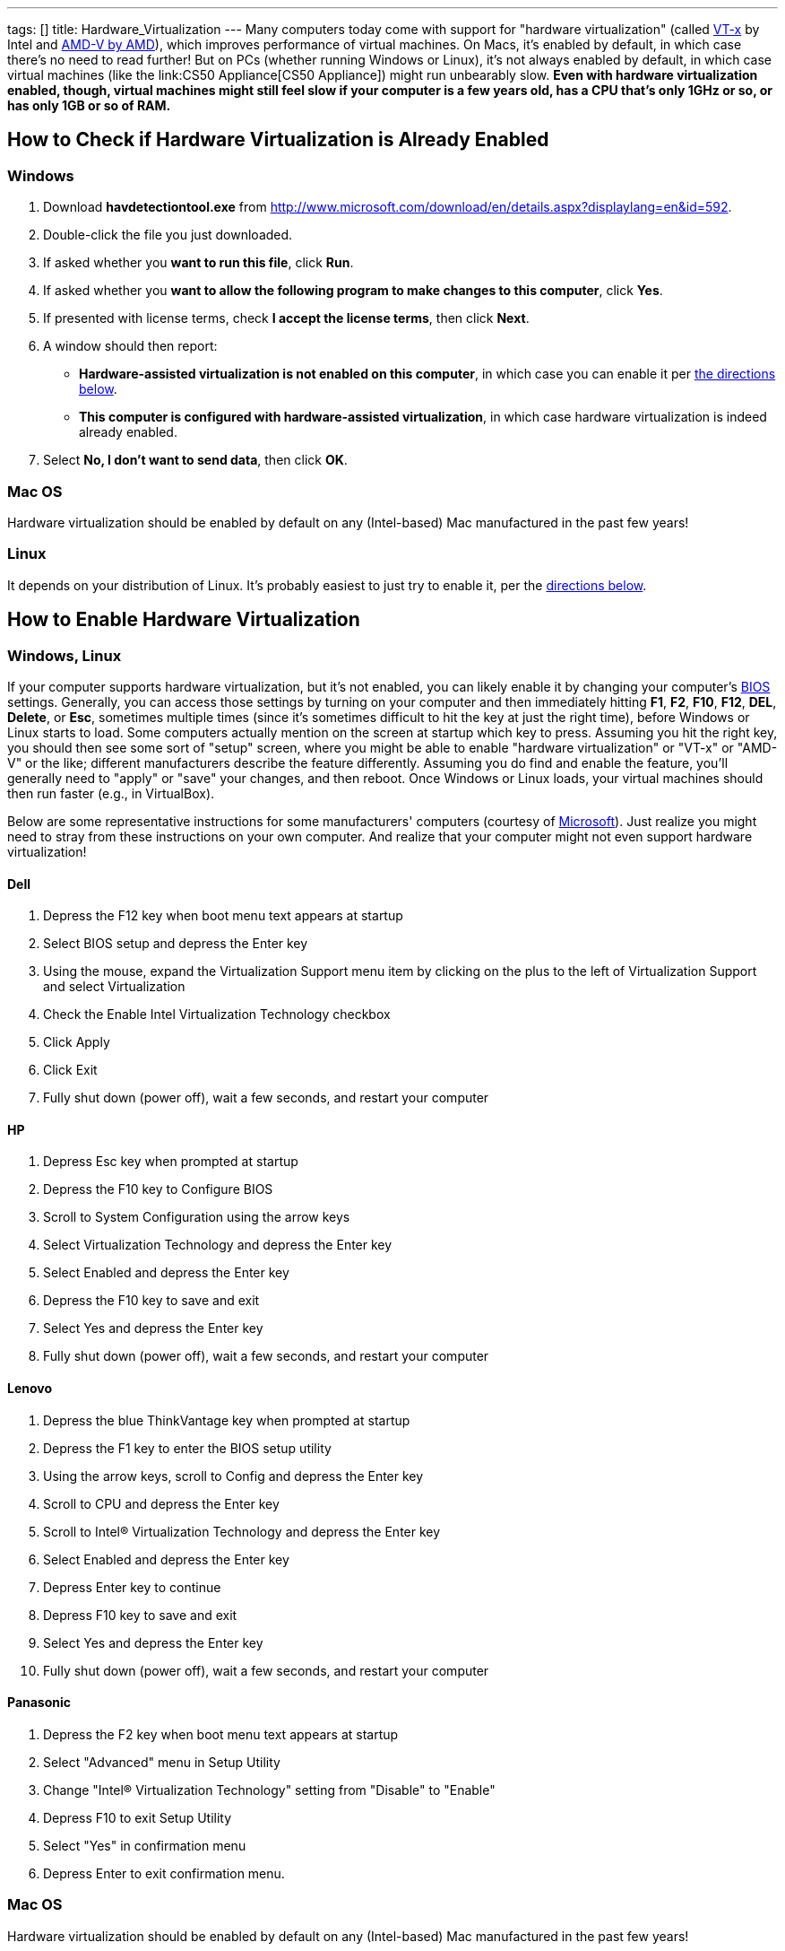 ---
tags: []
title: Hardware_Virtualization
---
Many computers today come with support for "hardware virtualization"
(called
http://en.wikipedia.org/wiki/X86_virtualization#Intel_virtualization_.28VT-x.29[VT-x]
by Intel and
http://searchservervirtualization.techtarget.com/definition/AMD-V[AMD-V
by AMD]), which improves performance of virtual machines. On Macs, it's
enabled by default, in which case there's no need to read further! But
on PCs (whether running Windows or Linux), it's not always enabled by
default, in which case virtual machines (like the
link:CS50 Appliance[CS50 Appliance]) might run unbearably slow. *Even
with hardware virtualization enabled, though, virtual machines might
still feel slow if your computer is a few years old, has a CPU that's
only 1GHz or so, or has only 1GB or so of RAM.*

[[]]
How to Check if Hardware Virtualization is Already Enabled
----------------------------------------------------------

[[]]
Windows
~~~~~~~

1.  Download *havdetectiontool.exe* from
http://www.microsoft.com/download/en/details.aspx?displaylang=en&id=592.
2.  Double-click the file you just downloaded.
3.  If asked whether you *want to run this file*, click *Run*.
4.  If asked whether you *want to allow the following program to make
changes to this computer*, click *Yes*.
5.  If presented with license terms, check *I accept the license terms*,
then click *Next*.
6.  A window should then report:
* *Hardware-assisted virtualization is not enabled on this computer*, in
which case you can enable it per link:#[the directions below].
* *This computer is configured with hardware-assisted virtualization*,
in which case hardware virtualization is indeed already enabled.
7.  Select *No, I don't want to send data*, then click *OK*.

[[]]
Mac OS
~~~~~~

Hardware virtualization should be enabled by default on any
(Intel-based) Mac manufactured in the past few years!

[[]]
Linux
~~~~~

It depends on your distribution of Linux. It's probably easiest to just
try to enable it, per the link:#Windows.2C_Linux[directions below].

[[]]
How to Enable Hardware Virtualization
-------------------------------------

[[]]
Windows, Linux
~~~~~~~~~~~~~~

If your computer supports hardware virtualization, but it's not enabled,
you can likely enable it by changing your computer's
http://en.wikipedia.org/wiki/BIOS[BIOS] settings. Generally, you can
access those settings by turning on your computer and then immediately
hitting *F1*, *F2*, *F10*, *F12*, *DEL*, *Delete*, or *Esc*, sometimes
multiple times (since it's sometimes difficult to hit the key at just
the right time), before Windows or Linux starts to load. Some computers
actually mention on the screen at startup which key to press. Assuming
you hit the right key, you should then see some sort of "setup" screen,
where you might be able to enable "hardware virtualization" or "VT-x" or
"AMD-V" or the like; different manufacturers describe the feature
differently. Assuming you do find and enable the feature, you'll
generally need to "apply" or "save" your changes, and then reboot. Once
Windows or Linux loads, your virtual machines should then run faster
(e.g., in VirtualBox).

Below are some representative instructions for some manufacturers'
computers (courtesy of
http://www.microsoft.com/windows/virtual-pc/support/configure-bios.aspx[Microsoft]).
Just realize you might need to stray from these instructions on your own
computer. And realize that your computer might not even support hardware
virtualization!

[[]]
Dell
^^^^

1.  Depress the F12 key when boot menu text appears at startup
2.  Select BIOS setup and depress the Enter key
3.  Using the mouse, expand the Virtualization Support menu item by
clicking on the plus to the left of Virtualization Support and select
Virtualization
4.  Check the Enable Intel Virtualization Technology checkbox
5.  Click Apply
6.  Click Exit
7.  Fully shut down (power off), wait a few seconds, and restart your
computer

[[]]
HP
^^

1.  Depress Esc key when prompted at startup
2.  Depress the F10 key to Configure BIOS
3.  Scroll to System Configuration using the arrow keys
4.  Select Virtualization Technology and depress the Enter key
5.  Select Enabled and depress the Enter key
6.  Depress the F10 key to save and exit
7.  Select Yes and depress the Enter key
8.  Fully shut down (power off), wait a few seconds, and restart your
computer

[[]]
Lenovo
^^^^^^

1.  Depress the blue ThinkVantage key when prompted at startup
2.  Depress the F1 key to enter the BIOS setup utility
3.  Using the arrow keys, scroll to Config and depress the Enter key
4.  Scroll to CPU and depress the Enter key
5.  Scroll to Intel® Virtualization Technology and depress the Enter key
6.  Select Enabled and depress the Enter key
7.  Depress Enter key to continue
8.  Depress F10 key to save and exit
9.  Select Yes and depress the Enter key
10. Fully shut down (power off), wait a few seconds, and restart your
computer

[[]]
Panasonic
^^^^^^^^^

1.  Depress the F2 key when boot menu text appears at startup
2.  Select "Advanced" menu in Setup Utility
3.  Change "Intel® Virtualization Technology" setting from "Disable" to
"Enable"
4.  Depress F10 to exit Setup Utility
5.  Select "Yes" in confirmation menu
6.  Depress Enter to exit confirmation menu.

[[]]
Mac OS
~~~~~~

Hardware virtualization should be enabled by default on any
(Intel-based) Mac manufactured in the past few years!

Category:HOWTO
